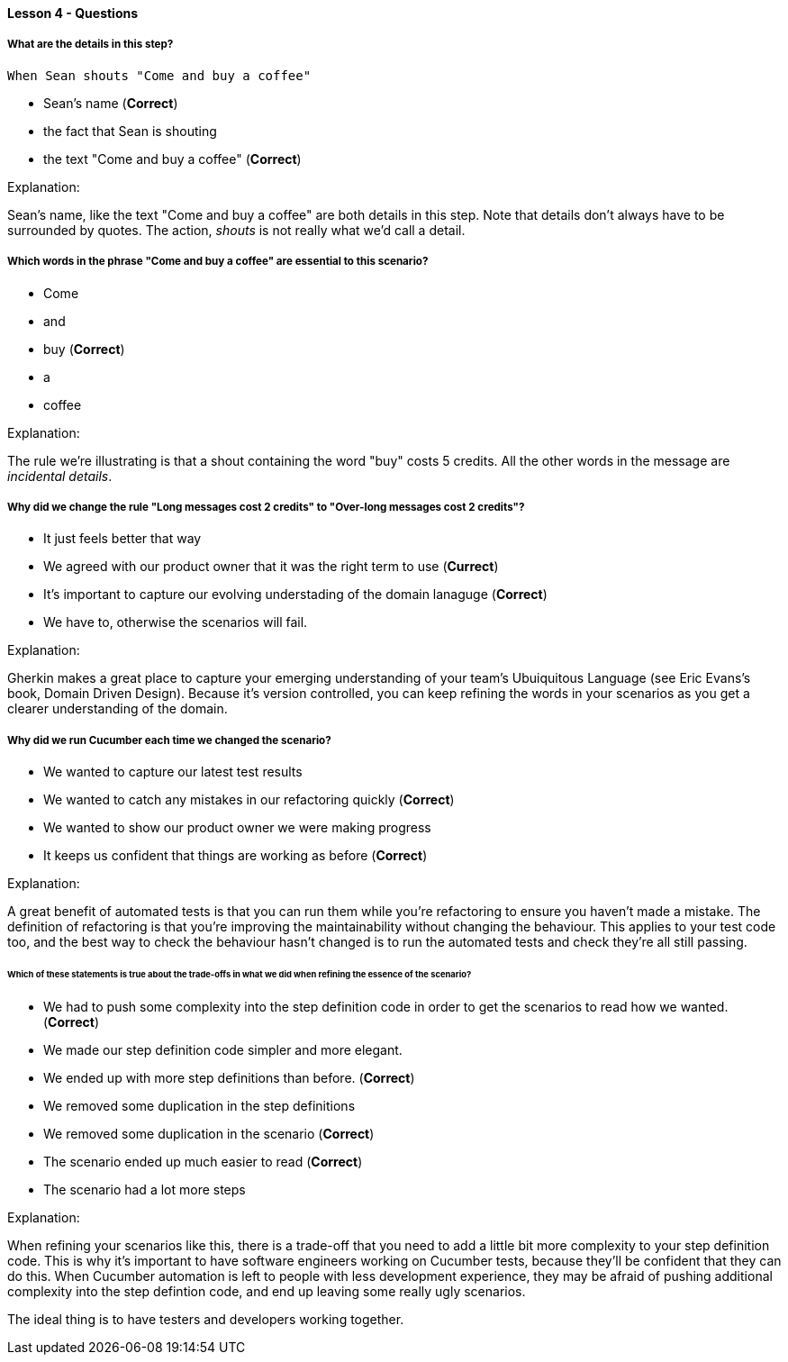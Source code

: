 ==== Lesson 4 - Questions

===== What are the details in this step?

[source, gherkin]
----
When Sean shouts "Come and buy a coffee"
----

* Sean's name (*Correct*)
* the fact that Sean is shouting
* the text "Come and buy a coffee" (*Correct*)

Explanation:

Sean's name, like the text "Come and buy a coffee" are both details in this step. Note that details don't always have to be surrounded by quotes. The action, _shouts_ is not really what we'd call a detail.

===== Which words in the phrase "Come and buy a coffee" are essential to this scenario?

* Come
* and
* buy (*Correct*)
* a
* coffee

Explanation:

The rule we're illustrating is that a shout containing the word "buy" costs 5 credits. All the other words in the message are _incidental details_.

===== Why did we change the rule "Long messages cost 2 credits" to "Over-long messages cost 2 credits"?

* It just feels better that way
* We agreed with our product owner that it was the right term to use (*Currect*)
* It's important to capture our evolving understading of the domain lanaguge (*Correct*)
* We have to, otherwise the scenarios will fail.

Explanation:

Gherkin makes a great place to capture your emerging understanding of your team's Ubuiquitous Language (see Eric Evans's book, Domain Driven Design). Because it's version controlled, you can keep refining the words in your scenarios as you get a clearer understanding of the domain.

===== Why did we run Cucumber each time we changed the scenario?

* We wanted to capture our latest test results
* We wanted to catch any mistakes in our refactoring quickly (*Correct*)
* We wanted to show our product owner we were making progress
* It keeps us confident that things are working as before (*Correct*)

Explanation:

A great benefit of automated tests is that you can run them while you're refactoring to ensure you haven't made a mistake. The definition of refactoring is that you're improving the maintainability without changing the behaviour. This applies to your test code too, and the best way to check the behaviour hasn't changed is to run the automated tests and check they're all still passing.

====== Which of these statements is true about the trade-offs in what we did when refining the essence of the scenario?

* We had to push some complexity into the step definition code in order to get the scenarios to read how we wanted. (*Correct*)
* We made our step definition code simpler and more elegant.
* We ended up with more step definitions than before. (*Correct*)
* We removed some duplication in the step definitions
* We removed some duplication in the scenario (*Correct*)
* The scenario ended up much easier to read (*Correct*)
* The scenario had a lot more steps

Explanation:

When refining your scenarios like this, there is a trade-off that you need to add a little bit more complexity to your step definition code. This is why it's important to have software engineers working on Cucumber tests, because they'll be confident that they can do this. When Cucumber automation is left to people with less development experience, they may be afraid of pushing additional complexity into the step defintion code, and end up leaving some really ugly scenarios.

The ideal thing is to have testers and developers working together.